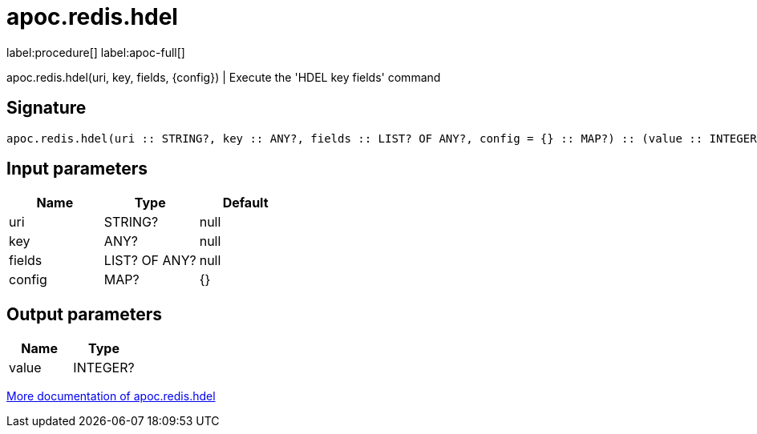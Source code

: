 ////
This file is generated by DocsTest, so don't change it!
////

= apoc.redis.hdel
:page-custom-canonical: https://neo4j.com/labs/apoc/5/overview/apoc.redis/apoc.redis.hdel/
:description: This section contains reference documentation for the apoc.redis.hdel procedure.

label:procedure[] label:apoc-full[]

[.emphasis]
apoc.redis.hdel(uri, key, fields, \{config}) | Execute the 'HDEL key fields' command

== Signature

[source]
----
apoc.redis.hdel(uri :: STRING?, key :: ANY?, fields :: LIST? OF ANY?, config = {} :: MAP?) :: (value :: INTEGER?)
----

== Input parameters
[.procedures, opts=header]
|===
| Name | Type | Default 
|uri|STRING?|null
|key|ANY?|null
|fields|LIST? OF ANY?|null
|config|MAP?|{}
|===

== Output parameters
[.procedures, opts=header]
|===
| Name | Type 
|value|INTEGER?
|===

xref::database-integration/redis.adoc[More documentation of apoc.redis.hdel,role=more information]

